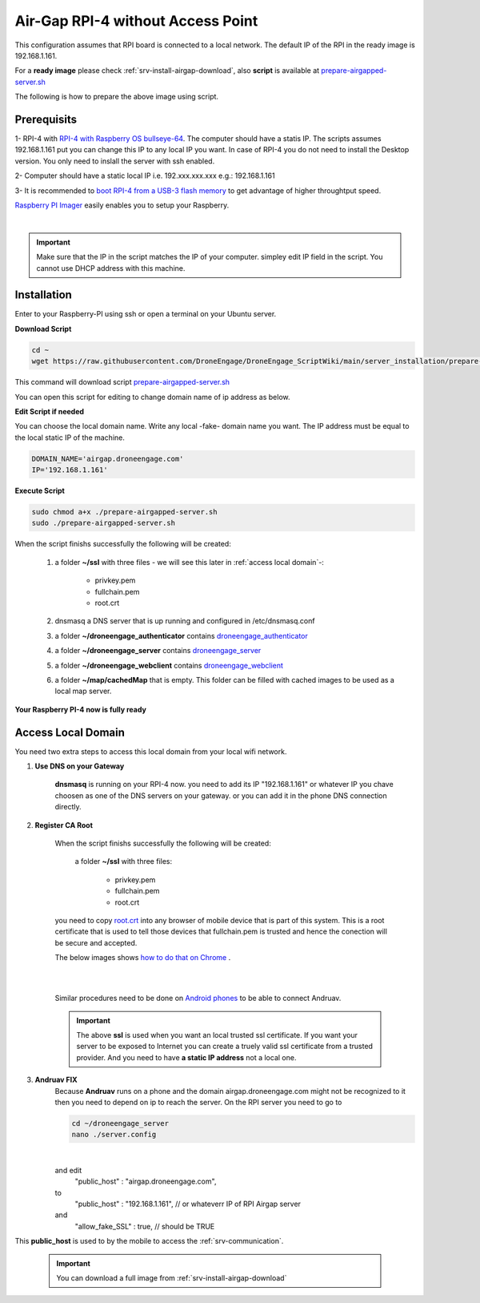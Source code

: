 .. _srv-install-airgap-ready-image-wo-ap:

==================================
Air-Gap RPI-4 without Access Point
==================================

This configuration assumes that RPI board is connected to a local network. The default IP of the RPI in the ready image is 192.168.1.161.

For a **ready image** please check :ref:`srv-install-airgap-download`, also **script** is available at `prepare-airgapped-server.sh <https://raw.githubusercontent.com/HefnySco/andruav_droneengane_scripts/main/server_installation/prepare-airgapped-server.sh>`_

.. youtube:: R1BedRTxuuY



The following is how to prepare the above image using script.

Prerequisits
============

1- RPI-4 with `RPI-4 with Raspberry OS bullseye-64 <https://downloads.raspberrypi.com/raspios_oldstable_full_armhf/images/raspios_oldstable_full_armhf-2024-10-28/2024-10-22-raspios-bullseye-armhf-full.img.xz>`_. The computer should have a statis IP. The scripts assumes 192.168.1.161 put you can change this IP to any local IP you want. In case of RPI-4 you do not need to install the Desktop version. You only need to inslall the server with ssh enabled.

2- Computer should have a static local IP i.e. 192.xxx.xxx.xxx e.g.: 192.168.1.161

3- It is recommended to `boot RPI-4 from a USB-3 flash memory <https://www.tomshardware.com/how-to/boot-raspberry-pi-4-usb>`_  to get advantage of higher throughtput speed.




`Raspberry PI Imager <https://www.raspberrypi.com/software/>`_  easily enables you to setup your Raspberry.


.. youtube:: ntaXWS8Lk34



|

.. important::
    Make sure that the IP in the script matches the IP of your computer. simpley edit IP field in the script. You cannot use DHCP address with this machine.



Installation
============

Enter to your Raspberry-PI using ssh or open a terminal on your Ubuntu server.


**Download Script**

.. code-block::

    cd ~
    wget https://raw.githubusercontent.com/DroneEngage/DroneEngage_ScriptWiki/main/server_installation/prepare-airgapped-server.sh

This command will download script `prepare-airgapped-server.sh <https://raw.githubusercontent.com/DroneEngage/DroneEngage_ScriptWiki/main/server_installation/prepare-airgapped-server.sh>`_

You can open this script for editing to change domain name of ip address as below.


**Edit Script if needed**

You can choose the local domain name. Write any local -fake- domain name you want.
The IP address must be equal to the local static IP of the machine.

.. code-block:: bash

    DOMAIN_NAME='airgap.droneengage.com'
    IP='192.168.1.161' 


**Execute Script**

.. code-block:: bash

    sudo chmod a+x ./prepare-airgapped-server.sh
    sudo ./prepare-airgapped-server.sh


When the script finishs successfully the following will be created:

    #. a folder **~/ssl** with three files - we will see this later in :ref:`access local domain`-:

        * privkey.pem
        * fullchain.pem
        * root.crt
        
    #. dnsmasq a DNS server that is up running and configured in /etc/dnsmasq.conf

    #. a folder **~/droneengage_authenticator** contains `droneengage_authenticator <https://github.com/DroneEngage/droneenage_authenticator.git>`_ 

    #. a folder **~/droneengage_server** contains `droneengage_server <https://github.com/DroneEngage/droneengage_server.git>`_ 

    #. a folder **~/droneengage_webclient** contains `droneengage_webclient <https://github.com/DroneEngage/droneengage_webclient_react.git>`_ 

    #. a folder **~/map/cachedMap** that is empty. This folder can be filled with cached images to be used as a local map server.
        
**Your Raspberry PI-4 now is fully ready**

Access Local Domain
===================

You need two extra steps to access this local domain from your local wifi network.

#. **Use DNS on your Gateway**
    
    **dnsmasq** is  running on your RPI-4 now. you need to add its IP "192.168.1.161" or whatever IP you chave choosen as one of the DNS servers on your gateway.
    or you can add it in the phone DNS connection directly.



#. **Register CA Root**

    When the script finishs successfully the following will be created:

        a folder **~/ssl** with three files:

            * privkey.pem
            * fullchain.pem
            * root.crt

    you need to copy `root.crt <https://github.com/DroneEngage/DroneEngage_ScriptWiki/blob/main/server_installation/root.crt>`_ into any browser of mobile device that is part of this system.
    This is a root certificate that is used to tell those devices that fullchain.pem is trusted and hence the conection will be secure and accepted. 

    The below images shows `how to do that on Chrome <https://support.google.com/chrome/a/answer/6342302?hl=en>`_ .

    .. image:: ./images/srv_certificate1.png
        :height: 400px
        :align: center
        :alt: register root certificate in Authorities section in Chrome.


    |

    .. image:: ./images/srv_certificate2.png
        :height: 400px
        :align: center
        :alt: register root certificate in Authorities section in Chrome.

    |

    Similar procedures need to be done on `Android phones <https://support.google.com/pixelphone/answer/2844832?hl=en>`_ to be able to connect Andruav.

    .. important::

        The above **ssl** is used when you want an local trusted ssl certificate. If you want your server to be exposed to Internet you can create a truely valid
        ssl certificate from a trusted provider. And you need to have **a static IP address** not a local one.


#. **Andruav FIX**
    Because **Andruav** runs on a phone and the domain airgap.droneengage.com might not be recognized to it then you need to depend on ip to reach the server.
    On the RPI server you need to go to 

    .. code-block:: bash

        cd ~/droneengage_server
        nano ./server.config
    
    .. image:: ./images/comm_server_config.png
        :height: 400px
        :align: center
        :alt: register root certificate in Authorities section in Chrome.

    |

    and edit 
        "public_host"                   : "airgap.droneengage.com",
    to 
        "public_host"                   : "192.168.1.161", // or whateverr IP of RPI Airgap server
    and 
        "allow_fake_SSL"                : true,  // should be TRUE

This **public_host** is used to by the mobile to access the :ref:`srv-communication`.

    .. important::

        You can download a full image from :ref:`srv-install-airgap-download`

    
    






